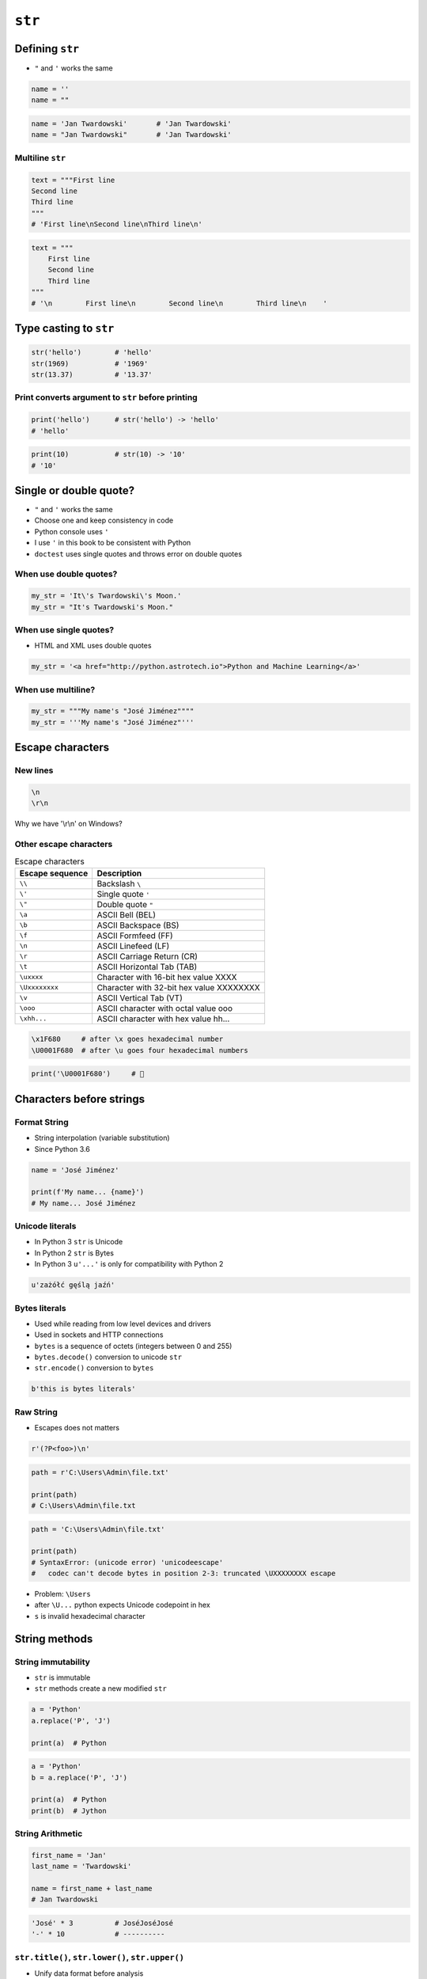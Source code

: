 .. _Character Types:

*******
``str``
*******


Defining ``str``
================
* ``"`` and ``'`` works the same

.. code-block:: python

    name = ''
    name = ""

.. code-block:: python

    name = 'Jan Twardowski'       # 'Jan Twardowski'
    name = "Jan Twardowski"       # 'Jan Twardowski'

Multiline ``str``
-----------------
.. code-block:: python

    text = """First line
    Second line
    Third line
    """
    # 'First line\nSecond line\nThird line\n'

.. code-block:: python

    text = """
        First line
        Second line
        Third line
    """
    # '\n        First line\n        Second line\n        Third line\n    '

Type casting to ``str``
=======================
.. code-block:: python

    str('hello')        # 'hello'
    str(1969)           # '1969'
    str(13.37)          # '13.37'

Print converts argument to ``str`` before printing
--------------------------------------------------
.. code-block:: python

    print('hello')      # str('hello') -> 'hello'
    # 'hello'

.. code-block:: python

    print(10)           # str(10) -> '10'
    # '10'


Single or double quote?
=======================
* ``"`` and ``'`` works the same
* Choose one and keep consistency in code
* Python console uses ``'``
* I use ``'`` in this book to be consistent with Python
* ``doctest`` uses single quotes and throws error on double quotes

When use double quotes?
-----------------------
.. code-block:: python

    my_str = 'It\'s Twardowski\'s Moon.'
    my_str = "It's Twardowski's Moon."

When use single quotes?
-----------------------
* HTML and XML uses double quotes

.. code-block:: python

    my_str = '<a href="http://python.astrotech.io">Python and Machine Learning</a>'

When use multiline?
-------------------
.. code-block:: python

    my_str = """My name's "José Jiménez""""
    my_str = '''My name's "José Jiménez"'''


Escape characters
=================

New lines
---------
.. code-block:: text

    \n
    \r\n

.. figure:: img/type-machine.jpg
    :scale: 25%
    :align: center

    Why we have '\\r\\n' on Windows?

Other escape characters
-----------------------
.. csv-table:: Escape characters
    :header-rows: 1

    "Escape sequence", "Description"
    "``\\``", "Backslash ``\``"
    "``\'``", "Single quote ``'``"
    "``\""``", "Double quote ``""``"
    "``\a``", "ASCII Bell (BEL)"
    "``\b``", "ASCII Backspace (BS)"
    "``\f``", "ASCII Formfeed (FF)"
    "``\n``", "ASCII Linefeed (LF)"
    "``\r``", "ASCII Carriage Return (CR)"
    "``\t``", "ASCII Horizontal Tab (TAB)"
    "``\uxxxx``", "Character with 16-bit hex value XXXX"
    "``\Uxxxxxxxx``", "Character with 32-bit hex value XXXXXXXX"
    "``\v``", "ASCII Vertical Tab (VT)"
    "``\ooo``", "ASCII character with octal value ooo"
    "``\xhh...``", "ASCII character with hex value hh..."

.. code-block:: text

    \x1F680     # after \x goes hexadecimal number
    \U0001F680  # after \u goes four hexadecimal numbers

.. code-block:: python

    print('\U0001F680')     # 🚀


Characters before strings
=========================

Format String
-------------
* String interpolation (variable substitution)
* Since Python 3.6

.. code-block:: python

    name = 'José Jiménez'

    print(f'My name... {name}')
    # My name... José Jiménez

Unicode literals
----------------
* In Python 3 ``str`` is Unicode
* In Python 2 ``str`` is Bytes
* In Python 3 ``u'...'`` is only for compatibility with Python 2

.. code-block:: python

    u'zażółć gęślą jaźń'

Bytes literals
--------------
* Used while reading from low level devices and drivers
* Used in sockets and HTTP connections
* ``bytes`` is a sequence of octets (integers between 0 and 255)
* ``bytes.decode()`` conversion to unicode ``str``
* ``str.encode()`` conversion to ``bytes``

.. code-block:: python

    b'this is bytes literals'

Raw String
----------
*  Escapes does not matters

.. code-block:: python

    r'(?P<foo>)\n'

.. code-block:: python

    path = r'C:\Users\Admin\file.txt'

    print(path)
    # C:\Users\Admin\file.txt

.. code-block:: python

    path = 'C:\Users\Admin\file.txt'

    print(path)
    # SyntaxError: (unicode error) 'unicodeescape'
    #   codec can't decode bytes in position 2-3: truncated \UXXXXXXXX escape

* Problem: ``\Users``
* after ``\U...`` python expects Unicode codepoint in hex
* ``s`` is invalid hexadecimal character


String methods
==============

String immutability
-------------------
* ``str`` is immutable
* ``str`` methods create a new modified ``str``

.. code-block:: python

    a = 'Python'
    a.replace('P', 'J')

    print(a)  # Python

.. code-block:: python

    a = 'Python'
    b = a.replace('P', 'J')

    print(a)  # Python
    print(b)  # Jython

String Arithmetic
-----------------
.. code-block:: python

    first_name = 'Jan'
    last_name = 'Twardowski'

    name = first_name + last_name
    # Jan Twardowski

.. code-block:: python

    'José' * 3          # JoséJoséJosé
    '-' * 10            # ----------

``str.title()``, ``str.lower()``, ``str.upper()``
-------------------------------------------------
* Unify data format before analysis

.. code-block:: python

    name = 'pAn TwARDowSKi III'

    name.upper()       # 'PAN TWARDOWSKI III'
    name.lower()       # 'pan twardowski iii'
    name.title()       # 'Jan Twardowski Iii'
    name.capitalize()  # 'Jan twardowski iii'

``str.replace()``
-----------------
.. code-block:: python

    name = 'Jan Twardowski Iii'

    name.replace('Iii', 'III')
    # 'Jan Twardowski III'

``str.strip()``, ``str.lstrip()``, ``str.rstrip()``
---------------------------------------------------
.. code-block:: python

    name = '\tJan Twardowski    \n'

    name.strip()        # 'Jan Twardowski'
    name.rstrip()       # '\tJan Twardowski'
    name.lstrip()       # 'Jan Twardowski    \n'

``str.startswith()`` and ``str.endswith()``
-------------------------------------------
* Understand this as "starts with" and "ends with"

.. code-block:: python

    name = 'Jan Twardowski'

    name.startswith('Jan')  # True
    name.endswith(';')      # False

``str.split()``
---------------
.. code-block:: python

    text = 'We choose to go to the Moon'

    text.split()
    # ['We', 'choose', 'to', 'go', 'to', 'the', 'Moon']

.. code-block:: python

    text = '10.13.37.1      nasa.gov esa.int roscosmos.ru'

    text.split(' ')
    # ['10.13.37.1', '', '', '', '', '', 'nasa.gov', 'esa.int', 'roscosmos.ru']

    text.split()
    # ['10.13.37.1', 'nasa.gov', 'esa.int', 'roscosmos.ru']

.. code-block:: python

    setosa = '5.1,3.5,1.4,0.2,setosa'

    setosa.split(',')
    # ['5.1', '3.5', '1.4', '0.2', 'setosa']

``str.join()``
--------------
.. code-block:: python

    text = ['We', 'choose', 'to', 'go', 'to', 'the', 'Moon']

    ' '.join(text)
    # 'We choose to go to the Moon'

.. code-block:: python

    setosa = [5.1, 3.5, 1.4, 0.2, 'setosa']

    ','.join(setosa)
    # '5.1,3.5,1.4,0.2,setosa'

``str.isspace()``
-----------------
.. code-block:: python

    ''.isspace()        # False
    ' '.isspace()       # True
    '\t'.isspace()      # True
    '\n'.isspace()      # True

``str.isalpha()``
-----------------
.. code-block:: python

    'hello'.isalpha()   # True
    'hello1'.isalpha()  # False

``str`` in ``str``
------------------
.. code-block:: python

    'th' in 'Python'     # True
    'hello' in 'Python'  # False

``len()``
---------
.. code-block:: python

    len('Python')   # 6
    len('')         # 0

Multiple statements in one line
-------------------------------
.. code-block:: python

    a = 'Python'
    b = a.upper().replace('P', 'C').title()

    print(a)            # Python
    print(b)            # Cython

.. code-block:: python

    a = 'Python'

    b = a.upper().startswith('P').replace('P', 'C')
    # AttributeError: 'bool' object has no attribute 'replace'


Getting text from user
======================
* ``input()`` returns ``str``
* Space at the end of prompt

.. code-block:: python

    name = input('Type your name: ')
    # User inputs: Jan Twardowski

    print(name)     # 'Jan Twardowski'
    type(name)      # <class 'str'>

.. code-block:: python

    age = input('Type your age: ')
    # User inputs: 42

    print(age)      # '42'
    type(age)       # <class 'str'>


Cleaning ``str`` from user input
================================
* 80% of machine learning and data science is cleaning data

Is this the same address?
-------------------------
* This is a dump of distinct records of a single address
* Which one of the below is a true address?

.. code-block:: text

    'ul. Jana III Sobieskiego'
    'ul Jana III Sobieskiego'
    'ul.Jana III Sobieskiego'
    'ulicaJana III Sobieskiego'
    'Ul. Jana III Sobieskiego'
    'UL. Jana III Sobieskiego'
    'ulica Jana III Sobieskiego'
    'Ulica. Jana III Sobieskiego'

    'os. Jana III Sobieskiego'

    'Jana 3 Sobieskiego'
    'Jana 3ego Sobieskiego'
    'Jana III Sobieskiego'
    'Jana Iii Sobieskiego'
    'Jana IIi Sobieskiego'
    'Jana lll Sobieskiego'  # three small letters 'L'

Different way of spelling and abbreviating
------------------------------------------
.. code-block:: text

    'ul '
    'ul. '
    'ul.'
    'ulica'
    'Ul. '
    'UL. '
    'ulica '
    'Ulica. '
    'os. '
    'ośedle'
    'osiedle'
    'os'
    'plac '
    'pl '
    'al '
    'al. '
    'aleja '
    'alei '
    'aleia'
    'aleii'
    'aleji'

House number and apartment
--------------------------
.. code-block:: text

    '1/2'
    '1 / 2'
    '1/ 2'
    '1 /2'
    '3/5/7'

    '1 m. 2'
    '1 m 2'
    '1 apt 2'
    '1 apt. 2'

    '180f/8f'
    '180f/8'
    '180/8f'

    '13d bud. A'


Assignments
===========

Emot print
----------
* Filename: ``types_emoticon.py``
* Lines of code to write: 4 lines
* Estimated time of completion: 10 min

#. Wczytaj od użytkownika imię
#. Wyświetl ``hello IMIE EMOTICON``, gdzie:

    - IMIE to imie wprowadzone przez usera
    - EMOTICON to Unicode Codepoint "U+1F642"

:The whys and wherefores:
    * Definiowanie zmiennych
    * Korzystanie z print formatting
    * Wczytywanie tekstu od użytkownika

Variables and types
-------------------
* Filename: ``types_str_input.py``
* Lines of code to write: 4 lines
* Estimated time of completion: 10 min

#. Wczytaj od użytkownika imię
#. Za pomocą f-string formatting wyświetl na ekranie:

    .. code-block:: text

        '''My name... "José Jiménez".
	    	I'm an """astronaut!"""'''

#. Uwaga! Druga linijka zaczyna się od tabulacji
#. Gdzie wartość w podwójnym cudzysłowiu to ciąg od użytkownika (w przykładzie użytkownik wpisał ``José Jiménez``)
#. Zwróć uwagę na znaki apostrofów, cudzysłowów, tabulacji i nowych linii
#. W ciągu do wyświetlenia nie używaj spacji ani enterów - użyj ``\n`` i ``\t``
#. Nie korzystaj z dodawania stringów (``str + str``)

:The whys and wherefores:
    * Definiowanie zmiennych
    * Korzystanie z print formatting
    * Wczytywanie tekstu od użytkownika

String cleaning
---------------
* Filename: ``types_str_cleaning.py``
* Lines of code to write: 11 lines
* Estimated time of completion: 15 min

#. Dane poniżej przeczyść, tak aby zmienne miały wartość ``'Jana III Sobieskiego'``
#. Przeprowadź dyskusję jak zrobić rozwiązanie generyczne pasujące do wszystkich? (Implementacja rozwiązania będzie w rozdziale :ref:`Function Basics`)

.. code-block:: python

    expected = 'Jana III Sobieskiego'

    a = '  Jana III Sobieskiego '
    b = 'ul Jana III SobIESkiego'
    c = '\tul. Jana trzeciego Sobieskiego'
    d = 'ulicaJana III Sobieskiego'
    e = 'UL. JA\tNA 3 SOBIES\tKIEGO'
    f = 'UL. jana III SOBiesKIEGO'
    g = 'ULICA JANA III SOBIESKIEGO  '
    h = 'ULICA. JANA III SOBIeskieGO'
    i = ' Jana 3 Sobieskiego  '
    j = 'Jana III\tSobieskiego '
    k = 'ul.Jana III Sob\n\nieskiego\n'

    print(f'{a == expected}\t a: "{a}"')
    print(f'{b == expected}\t b: "{b}"')
    print(f'{c == expected}\t c: "{c}"')
    print(f'{d == expected}\t d: "{d}"')
    print(f'{e == expected}\t e: "{e}"')
    print(f'{f == expected}\t f: "{f}"')
    print(f'{g == expected}\t g: "{g}"')
    print(f'{h == expected}\t h: "{h}"')
    print(f'{i == expected}\t i: "{i}"')
    print(f'{j == expected}\t j: "{j}"')
    print(f'{k == expected}\t k: "{k}"')

:The whys and wherefores:
    * Definiowanie zmiennych
    * Korzystanie z print formatting
    * Wczytywanie tekstu od użytkownika
